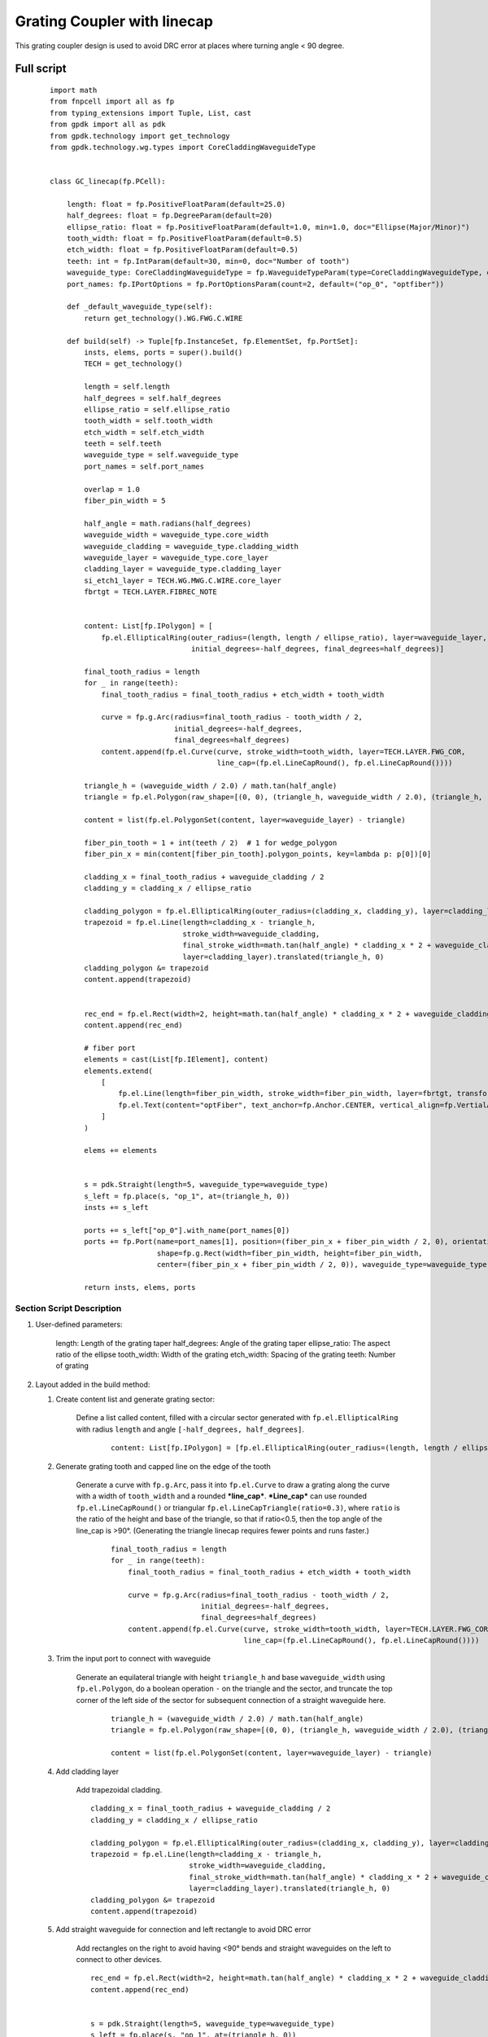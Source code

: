 Grating Coupler with linecap
^^^^^^^^^^^^^^^^^^^^^^^^^^^^^^^^^^^^^
This grating coupler design is used to avoid DRC error at places where turning angle < 90 degree.

Full script
--------------------------------------------------------

 ::

        import math
        from fnpcell import all as fp
        from typing_extensions import Tuple, List, cast
        from gpdk import all as pdk
        from gpdk.technology import get_technology
        from gpdk.technology.wg.types import CoreCladdingWaveguideType


        class GC_linecap(fp.PCell):

            length: float = fp.PositiveFloatParam(default=25.0)
            half_degrees: float = fp.DegreeParam(default=20)
            ellipse_ratio: float = fp.PositiveFloatParam(default=1.0, min=1.0, doc="Ellipse(Major/Minor)")
            tooth_width: float = fp.PositiveFloatParam(default=0.5)
            etch_width: float = fp.PositiveFloatParam(default=0.5)
            teeth: int = fp.IntParam(default=30, min=0, doc="Number of tooth")
            waveguide_type: CoreCladdingWaveguideType = fp.WaveguideTypeParam(type=CoreCladdingWaveguideType, default=fp.USE_DEFAULT_FACTORY)
            port_names: fp.IPortOptions = fp.PortOptionsParam(count=2, default=("op_0", "optfiber"))

            def _default_waveguide_type(self):
                return get_technology().WG.FWG.C.WIRE

            def build(self) -> Tuple[fp.InstanceSet, fp.ElementSet, fp.PortSet]:
                insts, elems, ports = super().build()
                TECH = get_technology()

                length = self.length
                half_degrees = self.half_degrees
                ellipse_ratio = self.ellipse_ratio
                tooth_width = self.tooth_width
                etch_width = self.etch_width
                teeth = self.teeth
                waveguide_type = self.waveguide_type
                port_names = self.port_names

                overlap = 1.0
                fiber_pin_width = 5

                half_angle = math.radians(half_degrees)
                waveguide_width = waveguide_type.core_width
                waveguide_cladding = waveguide_type.cladding_width
                waveguide_layer = waveguide_type.core_layer
                cladding_layer = waveguide_type.cladding_layer
                si_etch1_layer = TECH.WG.MWG.C.WIRE.core_layer
                fbrtgt = TECH.LAYER.FIBREC_NOTE


                content: List[fp.IPolygon] = [
                    fp.el.EllipticalRing(outer_radius=(length, length / ellipse_ratio), layer=waveguide_layer,
                                         initial_degrees=-half_degrees, final_degrees=half_degrees)]

                final_tooth_radius = length
                for _ in range(teeth):
                    final_tooth_radius = final_tooth_radius + etch_width + tooth_width

                    curve = fp.g.Arc(radius=final_tooth_radius - tooth_width / 2,
                                     initial_degrees=-half_degrees,
                                     final_degrees=half_degrees)
                    content.append(fp.el.Curve(curve, stroke_width=tooth_width, layer=TECH.LAYER.FWG_COR,
                                               line_cap=(fp.el.LineCapRound(), fp.el.LineCapRound())))

                triangle_h = (waveguide_width / 2.0) / math.tan(half_angle)
                triangle = fp.el.Polygon(raw_shape=[(0, 0), (triangle_h, waveguide_width / 2.0), (triangle_h, - waveguide_width / 2.0)], layer=waveguide_layer)

                content = list(fp.el.PolygonSet(content, layer=waveguide_layer) - triangle)

                fiber_pin_tooth = 1 + int(teeth / 2)  # 1 for wedge_polygon
                fiber_pin_x = min(content[fiber_pin_tooth].polygon_points, key=lambda p: p[0])[0]

                cladding_x = final_tooth_radius + waveguide_cladding / 2
                cladding_y = cladding_x / ellipse_ratio

                cladding_polygon = fp.el.EllipticalRing(outer_radius=(cladding_x, cladding_y), layer=cladding_layer, transform=fp.rotate(radians=math.pi))
                trapezoid = fp.el.Line(length=cladding_x - triangle_h,
                                       stroke_width=waveguide_cladding,
                                       final_stroke_width=math.tan(half_angle) * cladding_x * 2 + waveguide_cladding,
                                       layer=cladding_layer).translated(triangle_h, 0)
                cladding_polygon &= trapezoid
                content.append(trapezoid)


                rec_end = fp.el.Rect(width=2, height=math.tan(half_angle) * cladding_x * 2 + waveguide_cladding, layer=cladding_layer, center=(cladding_x + 1, 0))
                content.append(rec_end)

                # fiber port
                elements = cast(List[fp.IElement], content)
                elements.extend(
                    [
                        fp.el.Line(length=fiber_pin_width, stroke_width=fiber_pin_width, layer=fbrtgt, transform=fp.translate(fiber_pin_x, 0)),
                        fp.el.Text(content="optFiber", text_anchor=fp.Anchor.CENTER, vertical_align=fp.VertialAlign.MIDDLE, layer=fbrtgt, at=(fiber_pin_x + fiber_pin_width / 2, 0)),
                    ]
                )

                elems += elements


                s = pdk.Straight(length=5, waveguide_type=waveguide_type)
                s_left = fp.place(s, "op_1", at=(triangle_h, 0))
                insts += s_left

                ports += s_left["op_0"].with_name(port_names[0])
                ports += fp.Port(name=port_names[1], position=(fiber_pin_x + fiber_pin_width / 2, 0), orientation=0,
                                 shape=fp.g.Rect(width=fiber_pin_width, height=fiber_pin_width,
                                 center=(fiber_pin_x + fiber_pin_width / 2, 0)), waveguide_type=waveguide_type)

                return insts, elems, ports

Section Script Description
===========================

#. User-defined parameters:

    length: Length of the grating taper
    half_degrees: Angle of the grating taper
    ellipse_ratio: The aspect ratio of the ellipse
    tooth_width: Width of the grating
    etch_width: Spacing of the grating
    teeth: Number of grating

#. Layout added in the build method:

   #. Create content list and generate grating sector:

       Define a list called content, filled with a circular sector generated with ``fp.el.EllipticalRing`` with radius ``length`` and angle ``[-half_degrees, half_degrees]``.

        ::

            content: List[fp.IPolygon] = [fp.el.EllipticalRing(outer_radius=(length, length / ellipse_ratio), layer=waveguide_layer,initial_degrees=-half_degrees, final_degrees=half_degrees)]

        .. image:: ../images/GC_1.png

   #. Generate grating tooth and capped line on the edge of the tooth

        Generate a curve with ``fp.g.Arc``, pass it into ``fp.el.Curve`` to draw a grating along the curve with a width of ``tooth_width`` and a rounded ***line_cap***. ***Line_cap*** can use rounded ``fp.el.LineCapRound()`` or triangular ``fp.el.LineCapTriangle(ratio=0.3)``, where ``ratio`` is the ratio of the height and base of the triangle, so that if ratio<0.5, then the top angle of the line_cap is >90°. (Generating the triangle linecap requires fewer points and runs faster.)

         ::

            final_tooth_radius = length
            for _ in range(teeth):
                final_tooth_radius = final_tooth_radius + etch_width + tooth_width

                curve = fp.g.Arc(radius=final_tooth_radius - tooth_width / 2,
                                 initial_degrees=-half_degrees,
                                 final_degrees=half_degrees)
                content.append(fp.el.Curve(curve, stroke_width=tooth_width, layer=TECH.LAYER.FWG_COR,
                                           line_cap=(fp.el.LineCapRound(), fp.el.LineCapRound())))

        .. image:: ../images/GC_2.png
        .. image:: ../images/GC_2_round.png
        .. image:: ../images/GC_2_tri.png


   #. Trim the input port to connect with waveguide

        Generate an equilateral triangle with height ``triangle_h`` and base ``waveguide_width`` using ``fp.el.Polygon``, do a boolean operation ``-`` on the triangle and the sector, and truncate the top corner of the left side of the sector for subsequent connection of a straight waveguide here.

         ::

            triangle_h = (waveguide_width / 2.0) / math.tan(half_angle)
            triangle = fp.el.Polygon(raw_shape=[(0, 0), (triangle_h, waveguide_width / 2.0), (triangle_h, - waveguide_width / 2.0)], layer=waveguide_layer)

            content = list(fp.el.PolygonSet(content, layer=waveguide_layer) - triangle)

        .. image:: ../images/GC_3.png


   #. Add cladding layer

        Add trapezoidal cladding.


        ::

            cladding_x = final_tooth_radius + waveguide_cladding / 2
            cladding_y = cladding_x / ellipse_ratio

            cladding_polygon = fp.el.EllipticalRing(outer_radius=(cladding_x, cladding_y), layer=cladding_layer, transform=fp.rotate(radians=math.pi))
            trapezoid = fp.el.Line(length=cladding_x - triangle_h,
                                   stroke_width=waveguide_cladding,
                                   final_stroke_width=math.tan(half_angle) * cladding_x * 2 + waveguide_cladding,
                                   layer=cladding_layer).translated(triangle_h, 0)
            cladding_polygon &= trapezoid
            content.append(trapezoid)

        .. image:: ../images/GC_4.png


   #. Add straight waveguide for connection and left rectangle to avoid DRC error

        Add rectangles on the right to avoid having <90° bends and straight waveguides on the left to connect to other devices.

        ::

            rec_end = fp.el.Rect(width=2, height=math.tan(half_angle) * cladding_x * 2 + waveguide_cladding, layer=cladding_layer, center=(cladding_x + 1, 0))
            content.append(rec_end)


            s = pdk.Straight(length=5, waveguide_type=waveguide_type)
            s_left = fp.place(s, "op_1", at=(triangle_h, 0))
            insts += s_left

        .. image:: ../images/GC_5.png



   #. Define the ports of the line capped grating coupler

        ::

            ports += s_left["op_0"].with_name(port_names[0])
            ports += fp.Port(name=port_names[1], position=(fiber_pin_x + fiber_pin_width / 2, 0), orientation=0,
                             shape=fp.g.Rect(width=fiber_pin_width, height=fiber_pin_width,
                             center=(fiber_pin_x + fiber_pin_width / 2, 0)), waveguide_type=waveguide_type)


Run the script and view the layout
=========================================
Run ``grating_coupler_linecap.py`` and use layout tool e.g. KLayout to view the generated GDS file, which should be saved under ``gpdk`` > ``components`` > ``grating_coupler`` > ``local``.

        .. image:: ../images/GC_6.png